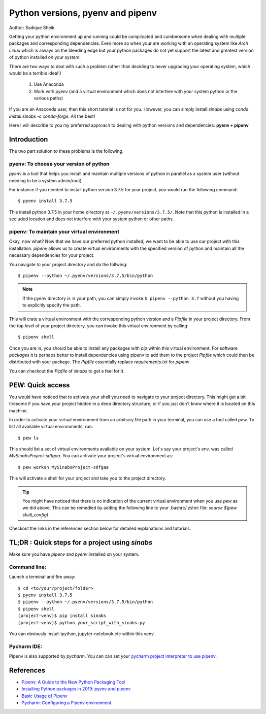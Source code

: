 Python versions, pyenv and pipenv
*********************************

Author: Sadique Sheik

Getting your python environment up and running could be complicated and cumbersome when dealing with multiple packages and corresponding dependencies.
Even more so when your are working with an operating system like `Arch Linux` which is always on the bleeding edge but your python packages do not yet support the latest and greatest version of python installed on your system.

There are two ways to deal with such a problem (other than deciding to never upgrading your operating system, which would be a terrible idea!!)

    1. Use Anaconda

    2. Work with pyenv (and a virtual environment which does not interfere with your system python or the various paths)

If you are an Anaconda user, then this short tutorial is not for you. However, you can simply install `sinabs` using `conda install sinabs -c conda-forge`. All the best!

Here I will describe to you my preferred approach to dealing with python versions and dependencies: **pyenv + pipenv**

Introduction
============

The two part solution to these problems is the following.

**pyenv**: To choose your version of python
-------------------------------------------

`pyenv` is a tool that helps you install and maintain multiple versions of python in parallel as a system user (without needing to be a system admin/root)

For instance if you needed to install python version 3.7.5 for your project, you would run the following command::

    $ pyenv install 3.7.5

This install python 3.7.5 in your home directory at ``~/.pyenv/versions/3.7.5/``.
Note that this python is installed in a secluded location and does not interfere with your system python or other paths.

**pipenv**: To maintain your virtual environment
------------------------------------------------

Okay, now what?
Now that we have our preferred python installed, we want to be able to use our project with this installation.
`pipenv` allows us to create virtual environments with the specified version of python and maintain all the necessary dependencies for your project.

You navigate to your project directory and do the follwing::

    $ pipenv --python ~/.pyenv/versions/3.7.5/bin/python

.. Note::

    If the pyenv directory is in your path, you can simply invoke ``$ pipenv --python 3.7`` without you having to explicitly specify the path.

This will crate a virtual environment with the corresponding python version and a `Pipfile` in your project directory.
From the top level of your project directory, you can invoke this virtual environment by calling::

    $ pipenv shell

Once you are in, you should be able to install any packages with `pip` within this virtual environment.
For software `packages` it is perhaps better to install dependencies using pipenv to add them to the project `Pipfile` which could then be distributed with your package.
The `Pipfile` essentially replace `requirements.txt` for `pipenv`.

You can checkout the `Pipfile` of `sinabs` to get a feel for it.

PEW: Quick access
=================

You would have noticed that to activate your shell you need to navigate to your project directory.
This might get a bit tiresome if you have your project hidden in a deep directory structure, or if you just don't know where it is located on this machine.

In order to activate your virtual environment from an arbitrary file path in your terminal, you can use a tool called `pew`.
To list all available virtual environments, run::

    $ pew ls

This should list a set of virtual environments available on your system. Let's say your project's env. was called `MySinabsProject-sdfgaa`.
You can activate your project's virtual environment as::

    $ pew workon MySinabsProject-sdfgaa

This will activate a shell for your project and take you to the project directory.

.. Tip::

    You might have noticed that there is no indication of the current virtual environment when you use `pew` as we did above.
    This can be remedied by adding the following line to your .bashrc/.zshrc file: `source $(pew shell_config)` .

Checkout the links in the references section below for detailed explanations and tutorials.

TL;DR : Quick steps for a project using `sinabs`
================================================

Make sure you have `pipenv` and `pyenv` installed on your system.

Command line:
-------------

Launch a terminal and fire away::

    $ cd <to/your/project/folder>
    $ pyenv install 3.7.5
    $ pipenv --python ~/.pyenv/versions/3.7.5/bin/python
    $ pipenv shell
    (project-venv)$ pip install sinabs
    (project-venv)$ python your_script_with_sinabs.py

You can obviously install ipython, jupyter-notebook etc within this venv.

Pycharm IDE:
------------
Pipenv is also supported by `pycharm`. You can can set your `pycharm project interpreter to use pipenv <https://www.jetbrains.com/help/pycharm/pipenv.html>`_.


References
==========

- `Pipenv: A Guide to the New Python Packaging Tool <https://realpython.com/pipenv-guide/>`_
- `Installing Python packages in 2019: pyenv and pipenv <https://gioele.io/pyenv-pipenv>`_
- `Basic Usage of Pipenv <https://pipenv-fork.readthedocs.io/en/latest/basics.html>`_
- `Pycharm: Configuring a Pipenv environment. <https://www.jetbrains.com/help/pycharm/pipenv.html>`_
